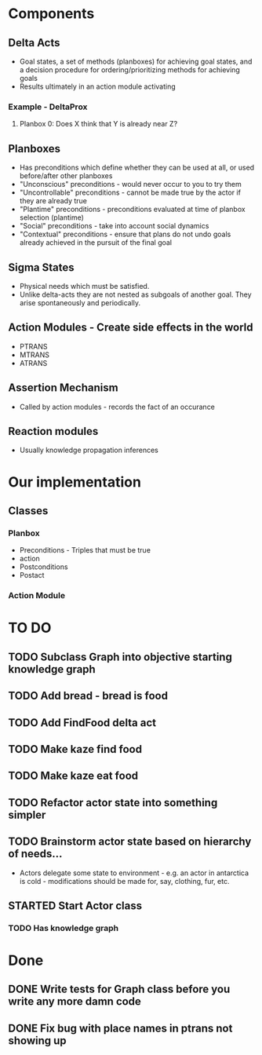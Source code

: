 * Components
** Delta Acts
 - Goal states, a set of methods (planboxes) for achieving goal states, and a decision procedure for ordering/prioritizing methods for achieving goals
 - Results ultimately in an action module activating
*** Example - DeltaProx
**** Planbox 0: Does X think that Y is already near Z?
** Planboxes
 - Has preconditions which define whether they can be used at all, or used before/after other planboxes
 - "Unconscious" preconditions - would never occur to you to try them
 - "Uncontrollable" preconditions - cannot be made true by the actor if they are already true
 - "Plantime" preconditions - preconditions evaluated at time of planbox selection (plantime)
 - "Social" preconditions - take into account social dynamics
 - "Contextual" preconditions - ensure that plans do not undo goals already achieved in the pursuit of the final goal
** Sigma States
 - Physical needs which must be satisfied.
 - Unlike delta-acts they are not nested as subgoals of another goal. They arise spontaneously and periodically.
** Action Modules - Create side effects in the world
 - PTRANS
 - MTRANS
 - ATRANS
** Assertion Mechanism
 - Called by action modules - records the fact of an occurance
** Reaction modules
 - Usually knowledge propagation inferences

* Our implementation
** Classes
*** Planbox
 - Preconditions - Triples that must be true
 - action
 - Postconditions
 - Postact
*** Action Module

* TO DO
** TODO Subclass Graph into objective starting knowledge graph
** TODO Add bread - bread is food
** TODO Add FindFood delta act
** TODO Make kaze find food
** TODO Make kaze eat food
** TODO Refactor actor state into something simpler
** TODO Brainstorm actor state based on hierarchy of needs...
 - Actors delegate some state to environment - e.g. an actor in antarctica is cold - modifications should be made for, say, clothing, fur, etc.
** STARTED Start Actor class
*** TODO Has knowledge graph

* Done
** DONE Write tests for Graph class before you write any more damn code
   CLOSED: [2015-11-05 Thu 23:24]

** DONE Fix bug with place names in ptrans not showing up
   CLOSED: [2015-11-05 Thu 23:25]
